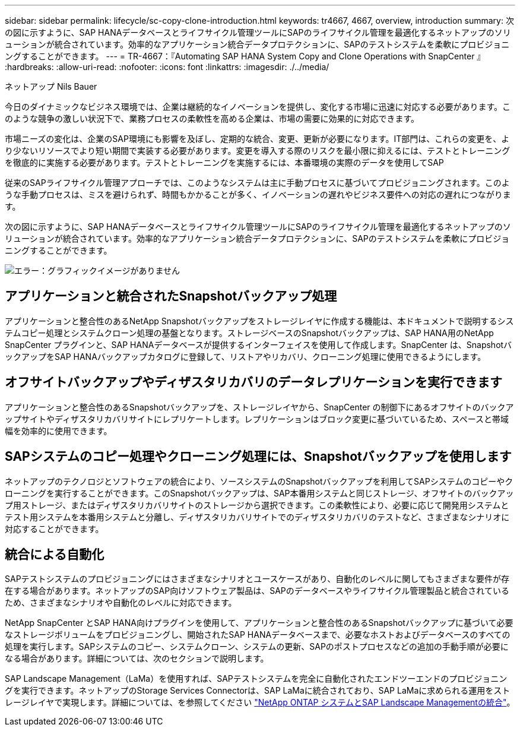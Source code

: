 ---
sidebar: sidebar 
permalink: lifecycle/sc-copy-clone-introduction.html 
keywords: tr4667, 4667, overview, introduction 
summary: 次の図に示すように、SAP HANAデータベースとライフサイクル管理ツールにSAPのライフサイクル管理を最適化するネットアップのソリューションが統合されています。効率的なアプリケーション統合データプロテクションに、SAPのテストシステムを柔軟にプロビジョニングすることができます。 
---
= TR-4667：『Automating SAP HANA System Copy and Clone Operations with SnapCenter 』
:hardbreaks:
:allow-uri-read: 
:nofooter: 
:icons: font
:linkattrs: 
:imagesdir: ./../media/


ネットアップ Nils Bauer

今日のダイナミックなビジネス環境では、企業は継続的なイノベーションを提供し、変化する市場に迅速に対応する必要があります。このような競争の激しい状況下で、業務プロセスの柔軟性を高める企業は、市場の需要に効果的に対応できます。

市場ニーズの変化は、企業のSAP環境にも影響を及ぼし、定期的な統合、変更、更新が必要になります。IT部門は、これらの変更を、より少ないリソースでより短い期間で実装する必要があります。変更を導入する際のリスクを最小限に抑えるには、テストとトレーニングを徹底的に実施する必要があります。テストとトレーニングを実施するには、本番環境の実際のデータを使用してSAP

従来のSAPライフサイクル管理アプローチでは、このようなシステムは主に手動プロセスに基づいてプロビジョニングされます。このような手動プロセスは、ミスを避けられず、時間もかかることが多く、イノベーションの遅れやビジネス要件への対応の遅れにつながります。

次の図に示すように、SAP HANAデータベースとライフサイクル管理ツールにSAPのライフサイクル管理を最適化するネットアップのソリューションが統合されています。効率的なアプリケーション統合データプロテクションに、SAPのテストシステムを柔軟にプロビジョニングすることができます。

image:sc-copy-clone-image1.png["エラー：グラフィックイメージがありません"]



== アプリケーションと統合されたSnapshotバックアップ処理

アプリケーションと整合性のあるNetApp Snapshotバックアップをストレージレイヤに作成する機能は、本ドキュメントで説明するシステムコピー処理とシステムクローン処理の基盤となります。ストレージベースのSnapshotバックアップは、SAP HANA用のNetApp SnapCenter プラグインと、SAP HANAデータベースが提供するインターフェイスを使用して作成します。SnapCenter は、SnapshotバックアップをSAP HANAバックアップカタログに登録して、リストアやリカバリ、クローニング処理に使用できるようにします。



== オフサイトバックアップやディザスタリカバリのデータレプリケーションを実行できます

アプリケーションと整合性のあるSnapshotバックアップを、ストレージレイヤから、SnapCenter の制御下にあるオフサイトのバックアップサイトやディザスタリカバリサイトにレプリケートします。レプリケーションはブロック変更に基づいているため、スペースと帯域幅を効率的に使用できます。



== SAPシステムのコピー処理やクローニング処理には、Snapshotバックアップを使用します

ネットアップのテクノロジとソフトウェアの統合により、ソースシステムのSnapshotバックアップを利用してSAPシステムのコピーやクローニングを実行することができます。このSnapshotバックアップは、SAP本番用システムと同じストレージ、オフサイトのバックアップ用ストレージ、またはディザスタリカバリサイトのストレージから選択できます。この柔軟性により、必要に応じて開発用システムとテスト用システムを本番用システムと分離し、ディザスタリカバリサイトでのディザスタリカバリのテストなど、さまざまなシナリオに対応することができます。



== 統合による自動化

SAPテストシステムのプロビジョニングにはさまざまなシナリオとユースケースがあり、自動化のレベルに関してもさまざまな要件が存在する場合があります。ネットアップのSAP向けソフトウェア製品は、SAPのデータベースやライフサイクル管理製品と統合されているため、さまざまなシナリオや自動化のレベルに対応できます。

NetApp SnapCenter とSAP HANA向けプラグインを使用して、アプリケーションと整合性のあるSnapshotバックアップに基づいて必要なストレージボリュームをプロビジョニングし、開始されたSAP HANAデータベースまで、必要なホストおよびデータベースのすべての処理を実行します。SAPシステムのコピー、システムクローン、システムの更新、SAPのポストプロセスなどの追加の手動手順が必要になる場合があります。詳細については、次のセクションで説明します。

SAP Landscape Management（LaMa）を使用すれば、SAPテストシステムを完全に自動化されたエンドツーエンドのプロビジョニングを実行できます。ネットアップのStorage Services Connectorは、SAP LaMaに統合されており、SAP LaMaに求められる運用をストレージレイヤで実現します。詳細については、を参照してください https://www.netapp.com/us/media/tr-4018.pdf["NetApp ONTAP システムとSAP Landscape Managementの統合"^]。
